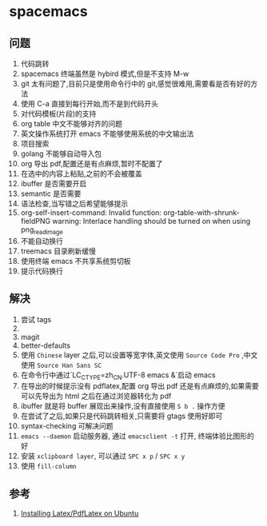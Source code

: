 * spacemacs
** 问题
1. 代码跳转
2. spacemacs 终端虽然是 hybird 模式,但是不支持 M-w
3. git 太有问题了,目前只是使用命令行中的 git,感觉很难用,需要看是否有好的方法
4. 使用 C-a 直接到每行开始,而不是到代码开头
5. 对代码模板(片段)的支持
6. org table 中文不能够对齐的问题
7. 英文操作系统打开 emacs 不能够使用系统的中文输出法
8. 项目搜索
9. golang 不能够自动导入包
10. org 导出 pdf,配置还是有点麻烦,暂时不配置了
11. 在选中的内容上粘贴,之前的不会被覆盖
12. ibuffer 是否需要开启
13. semantic 是否需要
14. 语法检查,当写错之后希望能够提示
15. org-self-insert-command: Invalid function: org-table-with-shrunk-fieldPNG warning: Interlace handling should be turned on when using png_read_image
16. 不能自动换行
17. treemacs 目录刷新缓慢
18. 使用终端 emacs 不共享系统剪切板
19. 提示代码换行
** 解决
1. 尝试 tags
2. 
3. magit
4. better-defaults
5. 使用 ~Chinese~ layer 之后,可以设置等宽字体,英文使用 ~Source Code Pro~ ,中文使用 ~Source Han Sans SC~
6. 在命令行中通过`LC_CTYPE=zh_CN.UTF-8 emacs &`启动 emacs
7. 在导出的时候提示没有 pdflatex,配置 org 导出 pdf 还是有点麻烦的,如果需要可以先导出为 html 之后在通过浏览器转化为 pdf
8. ibuffer 就是将 buffer 展现出来操作,没有直接使用 ~S b .~ 操作方便
9. 在尝试了之后,如果只是代码跳转相关,只需要将 gtags 使用好即可
10. syntax-checking 可解决问题
11. ~emacs --daemon~ 启动服务器, 通过 ~emacsclient -t~ 打开, 终端体验比图形的好
18. 安装 ~xclipboard layer~, 可以通过 ~SPC x p~ / ~SPC x y~
19. 使用 ~fill-column~ 
** 参考
1. [[https://kkpradeeban.blogspot.com/2014/04/installing-latexpdflatex-on-ubuntu.html][Installing Latex/PdfLatex on Ubuntu]]
